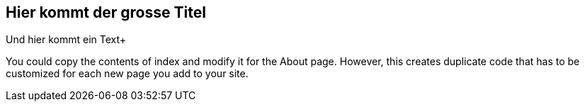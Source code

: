 == Hier kommt der grosse Titel
Und hier kommt ein Text+

You could copy the contents of index and modify it for the About page. However, this creates duplicate code that has to be customized for each new page you add to your site.
